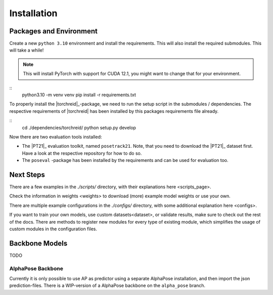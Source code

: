 Installation
============

Packages and Environment
------------------------

Create a new ``python 3.10`` environment and install the requirements.
This will also install the required submodules. This will take a while!

.. note::
	This will install PyTorch with support for CUDA 12.1, you might want to change that for your environment.

::
	python3.10 -m venv venv
	pip install -r requirements.txt


To properly install the |torchreid|_-package, we need to run the setup script in the submodules / dependencies.
The respective requirements of |torchreid| has been installed by this packages requirements file already.

::
	cd ./dependencies/torchreid/
	python setup.py develop

Now there are two evaluation tools installed:

- The |PT21|_ evaluation toolkit, named ``posetrack21``.
  Note, that you need to download the |PT21|_ dataset first.
  Have a look at the respective repository for how to do so.
- The ``poseval`` -package has been installed by the requirements and can be used for evaluation too.

Next Steps
----------

There are a few examples in the `./scripts/` directory, with their explanations _`here <scripts_page>`.

Check the information in _`weights <weights>` to download (more) example model weights or use your own.

There are multiple example configurations in the `./configs/` directory,
with some additional explanation _`here <configs>`.

If you want to train your own models, use _`custom datasets<dataset>`, or validate results,
make sure to check out the rest of the docs.
There are methods to register new modules for every type of existing module,
which simplifies the usage of custom modules in the configuration files.

Backbone Models
---------------

TODO

AlphaPose Backbone
~~~~~~~~~~~~~~~~~~

Currently it is only possible to use AP as predictor using a separate AlphaPose installation,
and then import the json prediction-files.
There is a WIP-version of a AlphaPose backbone on the ``alpha_pose`` branch.

